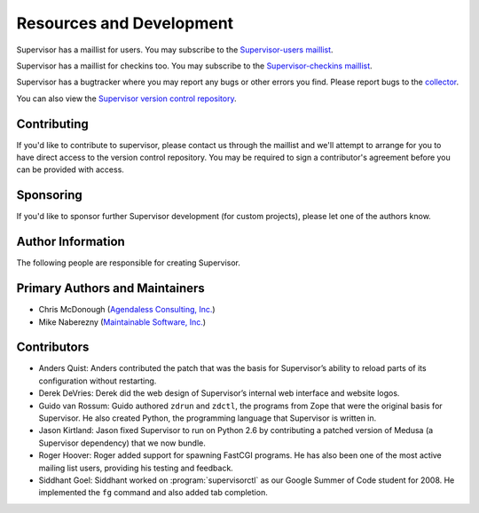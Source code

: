 Resources and Development
=========================

Supervisor has a maillist for users.  You may subscribe to the
`Supervisor-users maillist
<http://supervisord.org/mailman/listinfo/supervisor-users>`_.

Supervisor has a maillist for checkins too.  You may subscribe to the
`Supervisor-checkins maillist
<http://supervisord.org/mailman/listinfo/supervisor-checkins>`_.

Supervisor has a bugtracker where you may report any bugs or other
errors you find.  Please report bugs to the `collector
<http://www.plope.com/software/collector>`_.

You can also view the `Supervisor version control repository
<http://svn.supervisord.org>`_.

Contributing
------------

If you'd like to contribute to supervisor, please contact us through
the maillist and we'll attempt to arrange for you to have direct
access to the version control repository.  You may be required to sign
a contributor's agreement before you can be provided with access.

Sponsoring
----------

If you'd like to sponsor further Supervisor development (for custom
projects), please let one of the authors know.

Author Information
------------------

The following people are responsible for creating Supervisor.

Primary Authors and Maintainers
-------------------------------

- Chris McDonough (`Agendaless Consulting, Inc. <http://agendaless.com>`_)

- Mike Naberezny (`Maintainable Software, Inc. <http://maintainable.com>`_)

Contributors
------------

- Anders Quist: Anders contributed the patch that was the basis for
  Supervisor’s ability to reload parts of its configuration without
  restarting.

- Derek DeVries: Derek did the web design of Supervisor’s internal web
  interface and website logos.

- Guido van Rossum: Guido authored ``zdrun`` and ``zdctl``, the
  programs from Zope that were the original basis for Supervisor.  He
  also created Python, the programming language that Supervisor is
  written in.

- Jason Kirtland: Jason fixed Supervisor to run on Python 2.6 by
  contributing a patched version of Medusa (a Supervisor dependency)
  that we now bundle.

- Roger Hoover: Roger added support for spawning FastCGI programs. He
  has also been one of the most active mailing list users, providing
  his testing and feedback.

- Siddhant Goel: Siddhant worked on :program:`supervisorctl` as our
  Google Summer of Code student for 2008. He implemented the ``fg``
  command and also added tab completion.
